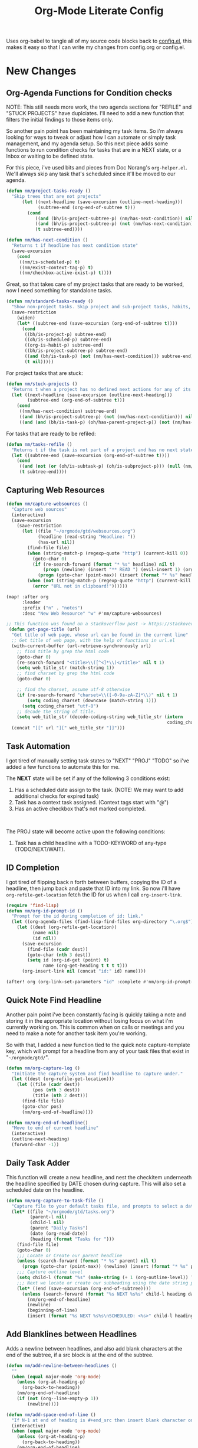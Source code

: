 #+TITLE: Org-Mode Literate Config
#+EXPORT_FILE_NAME: README

Uses org-babel to tangle all of my source code blocks back to _config.el_, this
makes it easy so that I can write my changes from config.org or config.el.
[[file:attachments/workspace.png]]

* New Changes

** Org-Agenda Functions for Condition checks
NOTE: This still needs more work, the two agenda sections for "REFILE" and
"STUCK PROJECTS" have duplciates. I'll need to add a new function that filters
the initial findings to those items only.

So another pain point has been maintaining my task items. So i'm always looking
for ways to tweak or adjust how I can automate or simply task management, and my
agenda setup. So this next piece adds some functions to run condition checks for
tasks that are in a NEXT state, or a Inbox or waiting to be defined state.

For this piece, i've used bits and pieces from Doc Norang's ~org-helper.el~. We'll
always skip any task that's scheduled since it'll be moved to our agenda.
#+begin_src emacs-lisp
(defun nm/project-tasks-ready ()
  "Skip trees that are not projects"
      (let ((next-headline (save-excursion (outline-next-heading)))
            (subtree-end (org-end-of-subtree t)))
        (cond
           ((and (bh/is-project-subtree-p) (nm/has-next-condition)) nil)
           ((and (bh/is-project-subtree-p) (not (nm/has-next-condition))) subtree-end)
           (t subtree-end))))

(defun nm/has-next-condition ()
  "Returns t if headline has next condition state"
  (save-excursion
    (cond
     ((nm/is-scheduled-p) t)
     ((nm/exist-context-tag-p) t)
     ((nm/checkbox-active-exist-p) t))))
#+end_src

Great, so that takes care of my project tasks that are ready to be worked, now I
need something for standalone tasks.
#+begin_src emacs-lisp
(defun nm/standard-tasks-ready ()
  "Show non-project tasks. Skip project and sub-project tasks, habits, and project related tasks."
  (save-restriction
    (widen)
    (let* ((subtree-end (save-excursion (org-end-of-subtree t))))
      (cond
       ((bh/is-project-p) subtree-end)
       ((oh/is-scheduled-p) subtree-end)
       ((org-is-habit-p) subtree-end)
       ((bh/is-project-subtree-p) subtree-end)
       ((and (bh/is-task-p) (not (nm/has-next-condition))) subtree-end)
       (t nil)))))
#+end_src

For project tasks that are stuck:
#+begin_src emacs-lisp
(defun nm/stuck-projects ()
  "Returns t when a project has no defined next actions for any of its subtasks."
  (let ((next-headline (save-excursion (outline-next-heading)))
        (subtree-end (org-end-of-subtree t)))
    (cond
     ((nm/has-next-condition) subtree-end)
     ((and (bh/is-project-subtree-p) (not (nm/has-next-condition))) nil)
     ((and (and (bh/is-task-p) (oh/has-parent-project-p)) (not (nm/has-next-condition))) nil))))
#+end_src

For tasks that are ready to be refiled:
#+begin_src emacs-lisp
(defun nm/tasks-refile ()
  "Returns t if the task is not part of a project and has no next state conditions."
  (let ((subtree-end (save-excursion (org-end-of-subtree t))))
    (cond
     ((and (not (or (oh/is-subtask-p) (oh/is-subproject-p))) (null (nm/has-next-condition))) nil)
     (t subtree-end))))
#+end_src
** Capturing Web Resources
#+begin_src emacs-lisp
(defun nm/capture-websources ()
  "Capture web sources"
  (interactive)
  (save-excursion
    (save-restriction
      (let ((file "~/orgmode/gtd/websources.org")
            (headline (read-string "Headline: "))
            (has-url nil))
        (find-file file)
        (when (string-match-p (regexp-quote "http") (current-kill 0))
          (goto-char 0)
          (if (re-search-forward (format "* %s" headline) nil t)
              (progn (newline) (insert "** READ ") (evil-insert 1) (org-end-of-line) (insert (get-page-title (current-kill 0))))
            (progn (goto-char (point-max)) (insert (format "* %s" headline)) (newline) (insert "** READ ") (evil-insert 1) (org-end-of-line) (insert (get-page-title (current-kill 0))))))
        (when (not (string-match-p (regexp-quote "http") (current-kill 0)))
          (error "URL not in clipboard!"))))))

(map! :after org
      :leader
      :prefix ("n" . "notes")
      :desc "New Web Resource" "w" #'nm/capture-websources)

;; This function was found on a stackoverflow post -> https://stackoverflow.com/questions/6681407/org-mode-capture-with-sexp
 (defun get-page-title (url)
  "Get title of web page, whose url can be found in the current line"
  ;; Get title of web page, with the help of functions in url.el
  (with-current-buffer (url-retrieve-synchronously url)
    ;; find title by grep the html code
    (goto-char 0)
    (re-search-forward "<title>\\([^<]*\\)</title>" nil t 1)
    (setq web_title_str (match-string 1))
    ;; find charset by grep the html code
    (goto-char 0)

    ;; find the charset, assume utf-8 otherwise
    (if (re-search-forward "charset=\\([-0-9a-zA-Z]*\\)" nil t 1)
        (setq coding_charset (downcase (match-string 1)))
      (setq coding_charset "utf-8")
    ;; decode the string of title.
    (setq web_title_str (decode-coding-string web_title_str (intern
                                                             coding_charset))))
  (concat "[[" url "][" web_title_str "]]")))
#+end_src

** Task Automation
I got tired of manually setting task states to "NEXT" "PROJ" "TODO" so i've
added a few functions to automate this for me.

The *NEXT* state will be set if any of the following 3 conditions exist:
1. Has a scheduled date assign to the task. (NOTE: We may want to add additional checks for expired task)
2. Task has a context task assigned. (Context tags start with "@")
3. Has an active checkbox that's not marked completed. \\
[[file:attachments/next-states.gif]] \\
[[file:attachments/context-tags.gif]]

The PROJ state will become active upon the following conditions:
1. Task has a child headline with a TODO-KEYWORD of any-type (TODO/NEXT/WAIT). \\
[[file:attachments/projects.gif]]
** ID Completion
I got tired of flipping back n forth between buffers, copying the ID of a
headline, then jump back and paste that ID into my link. So now i'll have
~org-refile-get-location~ fetch the ID for us when I call ~org-insert-link~.

#+begin_src emacs-lisp
(require 'find-lisp)
(defun nm/org-id-prompt-id ()
  "Prompt for the id during completion of id: link."
  (let ((org-agenda-files (find-lisp-find-files org-directory "\.org$")))
    (let ((dest (org-refile-get-location))
          (name nil)
          (id nil))
      (save-excursion
        (find-file (cadr dest))
        (goto-char (nth 3 dest))
        (setq id (org-id-get (point) t)
              name (org-get-heading t t t t)))
      (org-insert-link nil (concat "id:" id) name))))

(after! org (org-link-set-parameters "id" :complete #'nm/org-id-prompt-id))
#+end_src

** Quick Note Find Headline
Another pain point i've been constantly facing is quickly taking a note and
storing it in the appropriate location without losing focus on what i'm
currently working on. This is common when on calls or meetings and you need to
make a note for another task item you're working.

So with that, I added a new function tied to the quick note capture-template
key, which will prompt for a headline from any of your task files that exist in
"~~/orgmode/gtd/~".

#+BEGIN_SRC emacs-lisp
(defun nm/org-capture-log ()
  "Initiate the capture system and find headline to capture under."
  (let ((dest (org-refile-get-location)))
    (let ((file (cadr dest))
          (pos (nth 3 dest))
          (title (nth 2 dest)))
      (find-file file)
      (goto-char pos)
      (nm/org-end-of-headline))))

(defun nm/org-end-of-headline()
  "Move to end of current headline"
  (interactive)
  (outline-next-heading)
  (forward-char -1))
#+END_SRC

** Daily Task Adder
This function will create a new headline, and nest the checkitem underneath the
headline specified by DATE chosen during capture. This will also set a scheduled
date on the headline.
#+begin_src emacs-lisp
(defun nm/org-capture-to-task-file ()
  "Capture file to your default tasks file, and prompts to select a date where to file the task file to."
  (let* ((file "~/orgmode/gtd/tasks.org")
         (parent-l nil)
         (child-l nil)
         (parent "Daily Tasks")
         (date (org-read-date))
         (heading (format "Tasks for ")))
    (find-file file)
    (goto-char 0)
    ;;; Locate or Create our parent headline
    (unless (search-forward (format "* %s" parent) nil t)
      (progn (goto-char (point-max)) (newline) (insert (format "* %s" parent))))
    ;;; Capture outline level
    (setq child-l (format "%s" (make-string (+ 1 (org-outline-level)) ?*)))
    ;;; Next we locate or create our subheading using the date string passed by the user.
    (let* ((end (save-excursion (org-end-of-subtree))))
      (unless (search-forward (format "%s NEXT %s%s" child-l heading date) end t)
        (nm/org-end-of-headline)
        (newline)
        (beginning-of-line)
        (insert (format "%s NEXT %s%s\nSCHEDULED: <%s>" child-l heading date date))))))
#+end_src

** Add Blanklines between Headlines
Adds a newline between headlines, and also add blank characters at the end of the subtree, if a src block is at the end of the subtree.
#+begin_src emacs-lisp
(defun nm/add-newline-between-headlines ()
  ""
  (when (equal major-mode 'org-mode)
    (unless (org-at-heading-p)
      (org-back-to-heading))
    (nm/org-end-of-headline)
    (if (not (org--line-empty-p 1))
        (newline))))

(defun nm/add-space-end-of-line ()
  "If N-1 at end of heading is #+end_src then insert blank character on last line."
  (interactive)
  (when (equal major-mode 'org-mode)
    (unless (org-at-heading-p)
      (org-back-to-heading))
    (nm/org-end-of-headline)
    (next-line -1)
    (if (org-looking-at-p "^#\\+end_src$")
        (progn (next-line 1) (insert " ")))))

(defun nm/newlines-between-headlines ()
  "Uses the org-map-entries function to scan through a buffer's
   contents and ensure newlines are inserted between headlines"
  (interactive)
  (org-map-entries #'nm/add-newline-between-headlines t 'file))

(add-hook 'org-insert-heading-hook #'nm/newlines-between-headlines)
#+end_src

** Journal Capture Template
I need a way to make a dynamic template that will let me capture various types
of information: meeting notes, calls, conversations, things i'm working on,
etc.. Eventually this function will contain several mini templates inside of it
that are called when initiated.
#+begin_src emacs-lisp
(defun nm/capture-to-journal ()
  "When org-capture-template is initiated, it creates the respected headline structure."
  (let ((file "~/orgmode/journal.org")
        (parent nil)
        (child nil))
    (unless (file-exists-p file)
      (with-temp-buffer (write-file file)))
    (find-file file)
    (goto-char (point-min))
    ;; Search for headline, or else create it.
    (unless (re-search-forward "* Journal" nil t)
      (progn (goto-char (point-max)) (newline) (insert "* Journal")))
    (unless (re-search-forward (format "** %s" (format-time-string "%b '%y")) (save-excursion (org-end-of-subtree)) t)
      (progn (org-end-of-subtree t) (newline) (insert (format "** %s" (format-time-string "%b '%y")))))))
#+end_src

** Setting up my productivity layout
#+begin_src emacs-lisp
(defun nm/setup-productive-windows (arg1 arg2)
  "Delete all other windows, and setup our ORGMODE production window layout."
  (interactive)
  (progn
    (delete-other-windows)
    (progn
      (find-file arg1))
    (progn
      (split-window-right)
      (evil-window-right 1)
      (org-agenda nil "n"))
    (progn
      (split-window)
      (evil-window-down 1)
      (find-file arg2)
      (goto-char 1)
      (re-search-forward (format "*+\s\\w+\sTasks\sfor\s%s" (format-time-string "%Y-%m-%d")))
      (org-tree-to-indirect-buffer))))

(defun nm/productive-window ()
  "Setup"
  (interactive)
  (nm/setup-productive-windows "~/orgmode/gtd/next.org" "~/orgmode/gtd/tasks.org"))

(map! :after org
      :map org-mode-map
      :leader
      :prefix ("TAB" . "workspace")
      :desc "Load ORGMODE Setup" "," #'nm/productive-window)
#+end_src

** Return Indirect Buffer
#+BEGIN_SRC emacs-lisp
(defun nm/get-headlines-org-files (arg)
  "Searches org-directory for headline and returns results to indirect buffer."
  (interactive)
  (let ((org-agenda-files (find-lisp-find-files arg "\.org$"))
        (org-refile-use-outline-path 'file)
        (org-refile-history nil))
    (let ((dest (org-refile-get-location))
          (buffer nil)
          (first (frame-first-window)))
      (save-excursion
        (if (eq first (next-window first))
            (progn (evil-window-vsplit) (evil-window-right 1))
          (other-window 1))
        (find-file (cadr dest))
        (goto-char (nth 3 dest))
        (org-tree-to-indirect-buffer)))))

(defun nm/search-headlines-org-directory ()
  "Search the ORG-DIRECTORY."
  (interactive)
  (nm/get-headlines-org-files "~/orgmode/"))

(defun nm/search-headlines-org-tasks-directory ()
  "Search the GTD folder."
  (interactive)
  (nm/get-headlines-org-files "~/orgmode/gtd/"))

(map! :after org
      :map org-mode-map
      :leader
      :desc "Return indirect buffer org-directory" "@" #'nm/search-headlines-org-directory
      :desc "Return indirect buffer TASK files" "!" #'nm/search-headlines-org-tasks-directory)
#+END_SRC

* Requirements
These are some items that are required outside of the normal DOOM EMACS
installation, before you can use this config. The idea here is to keep this
minimum so as much of this is close to regular DOOM EMACS.
1. *SQLITE3 Installation*: You will need to install sqlite3, typicalled installed via your package manager as ~sudo apt install sqlite3~
2. I use a few different monospace fonts: [[https://input.fontbureau.com/download/][Input]], [[http://sourceforge.net/projects/dejavu/files/dejavu/2.37/dejavu-fonts-ttf-2.37.tar.bz2][DejaVu]], [[https://github.com/tonsky/FiraCode][FiraCode]], [[google:IBM Plex Mono font Download][IBM Plex Mono]] and [[google:Roboto Mono Font Download][Roboto Mono]].

* Initial-Settings
User inormation and time-display:
#+BEGIN_SRC emacs-lisp
(setq user-full-name "Nick Martin"
      user-mail-address "nmartin84@gmail.com")

(display-time-mode 1)
(setq display-time-day-and-date t)

(global-auto-revert-mode 1)
(setq undo-limit 80000000
      evil-want-fine-undo t
      auto-save-default nil
      inhibit-compacting-font-caches t)
(whitespace-mode -1)

(setq display-line-numbers-type t)
(setq-default
 delete-by-moving-to-trash t
 tab-width 4
 uniquify-buffer-name-style 'forward
 window-combination-resize t
 x-stretch-cursor nil)
#+END_SRC

Additioanl key bindings
#+BEGIN_SRC emacs-lisp
(bind-key "<f6>" #'link-hint-copy-link)
(bind-key "<f12>" #'org-cycle-agenda-files)
(map! :after org
      :map org-mode-map
      :leader
      :desc "Move up window" "<up>" #'evil-window-up
      :desc "Move down window" "<down>" #'evil-window-down
      :desc "Move left window" "<left>" #'evil-window-left
      :desc "Move right window" "<right>" #'evil-window-right
      :prefix ("s" . "+search")
      :desc "Outline" "o" #'counsel-outline
      :desc "Counsel ripgrep" "d" #'counsel-rg
      :desc "Swiper All" "@" #'swiper-all
      :desc "Rifle Buffer" "b" #'helm-org-rifle-current-buffer
      :desc "Rifle Agenda Files" "a" #'helm-org-rifle-agenda-files
      :desc "Rifle Project Files" "#" #'helm-org-rifle-project-files
      :desc "Rifle Other Project(s)" "$" #'helm-org-rifle-other-files
      :prefix ("l" . "+links")
      "o" #'org-open-at-point
      "g" #'eos/org-add-ids-to-headlines-in-file)

(map! :after org-agenda
      :map org-agenda-mode-map
      :localleader
      :desc "Filter" "f" #'org-agenda-filter)
#+END_SRC

If I ever use terminal mode, these are some settings i'll want to set to increase the quality of life when working from my terminal window.
#+BEGIN_SRC emacs-lisp
(when (equal (window-system) nil)
  (and
   (bind-key "C-<down>" #'+org/insert-item-below)
   (setq doom-theme nil)
   (setq doom-font (font-spec :family "Roboto Mono" :size 20))))
#+END_SRC

Now I add my default folders and files that I want emacs/org-mode to use:
#+BEGIN_SRC emacs-lisp
(setq diary-file "~/orgmode/diary.org")
(setq org-directory "~/orgmode/")
(setq projectile-project-search-path "~/projects/")
#+END_SRC

Next we configure popup-rules and default fonts.
#+BEGIN_SRC emacs-lisp
(setq doom-theme 'doom-spacegrey)

(after! org (set-popup-rule! "^\\*lsp-help" :side 'bottom :size .30 :select t)
  (set-popup-rule! "*helm*" :side 'right :size .30 :select t)
  (set-popup-rule! "*Org QL View:*" :side 'right :size .25 :select t)
  (set-popup-rule! "*Capture*" :side 'left :size .30 :select t)
  (set-popup-rule! "*eww*" :side 'right :size .50 :select t)
  (set-popup-rule! "*CAPTURE-*" :side 'left :size .30 :select t))
;  (set-popup-rule! "*Org Agenda*" :side 'right :size .40 :select t))

(when (equal system-type 'gnu/linux)
  (setq doom-font (font-spec :family "JetBrains Mono" :size 20 :weight 'normal)
        doom-big-font (font-spec :family "JetBrains Mono" :size 22 :weight 'normal)))
(when (equal system-type 'windows-nt)
  (setq doom-font (font-spec :family "InputMono" :size 18)
        doom-big-font (font-spec :family "InputMono" :size 22)))
#+END_SRC

* Org-Mode
Here we add any requirements before org-mode starts to load
#+BEGIN_SRC emacs-lisp
(require 'org-habit)
(require 'org-id)
(require 'org-checklist)
(after! org (setq org-archive-location "~/orgmode/gtd/archives.org::* %s"
                  org-image-actual-width (truncate (* (display-pixel-width) 0.15))
                  org-link-file-path-type 'relative
                  org-log-state-notes-insert-after-drawers nil
                  org-catch-invisible-edits 'error
                  org-refile-targets '((nil :maxlevel . 9)
                                       (org-agenda-files :maxlevel . 4))
                  org-refile-use-outline-path 'buffer-name
                  org-outline-path-complete-in-steps nil
                  org-refile-allow-creating-parent-nodes 'confirm
                  org-startup-indented 'indent
                  org-insert-heading-respect-content nil
                  org-startup-folded 'content
                  org-src-tab-acts-natively t
                  org-list-allow-alphabetical nil))

(add-hook 'org-mode-hook 'turn-off-auto-fill)
(add-hook 'org-mode-hook (lambda () (display-line-numbers-mode -1)))

#+END_SRC

** Looks and Feels
Here we change some of the things how org-mode looks and feels, some options
available are:
- org-ellipsis ="▼, ↴, ⬎, ⤷,…, and ⋱."=
- org-superstar-headline-bullets-list ="◉" "●" "○" "∴" "•"=
#+BEGIN_SRC emacs-lisp
(after! org (setq org-hide-emphasis-markers t
                  org-hide-leading-stars t
                  org-list-demote-modify-bullet '(("+" . "-") ("1." . "a.") ("-" . "+"))))

(when (require 'org-superstar nil 'noerror)
  (setq org-superstar-headline-bullets-list '("#")
        org-superstar-item-bullet-alist nil))

(when (require 'org-fancy-priorities nil 'noerror)
  (setq org-fancy-priorities-list '("⚑" "❗" "⬆")))
#+END_SRC

** Loading agenda settings
#+BEGIN_SRC emacs-lisp
(after! org (setq org-agenda-diary-file "~/orgmode/diary.org"
                  org-agenda-dim-blocked-tasks t ; grays out task items that are blocked by another task (EG: Projects with subtasks)
                  org-agenda-use-time-grid nil
                  org-agenda-tags-column 0
;                  org-agenda-hide-tags-regexp "\\w+" ; Hides tags in agenda-view
                  org-agenda-compact-blocks nil
                  org-agenda-block-separator 61
                  org-agenda-skip-scheduled-if-done t
                  org-agenda-skip-deadline-if-done t
                  org-agenda-window-setup 'current-window
                  org-enforce-todo-checkbox-dependencies nil ; This has funny behavior, when t and you try changing a value on the parent task, it can lead to Emacs freezing up. TODO See if we can fix the freezing behavior when making changes in org-agenda-mode.
                  org-enforce-todo-dependencies t
                  org-habit-show-habits t))

(after! org (setq org-agenda-files (append (file-expand-wildcards "~/orgmode/gtd/*.org") (file-expand-wildcards "~/orgmode/gtd/*/*.org"))))
#+END_SRC

** Clock Settings
#+BEGIN_SRC emacs-lisp
(after! org (setq org-clock-continuously t)) ; Will fill in gaps between the last and current clocked-in task.
#+END_SRC

** Capture Templates
What templates do I need available for quick capture of information? This seems
it would fall under 2-3 categories:
1. Task Items
2. Notes
3. Journal
4. Resources

Task items can be a few different things, and there's the whole GTD which i'm
trying my bestest to follow. Sometimes I may have a task item that I simply need
to remind myself to complete, and just need to check it off a list acknowledging
i've completed it and other times I need an actual task item to capture and
track data in.

Task items are important, but some are not always important enough to be giving
a due date, or to record any data from the task... I just simply need to mark it
on my list to serve as a simple reminder.
#+begin_src emacs-lisp
(setq org-capture-templates '(("!" "Quick Task" checkitem (file+olp "~/orgmode/gtd/tasks.org" "Tasks") "- [ ] %?")))
#+end_src

Other task items are more important though, and I need to specify a date they
need to be completed on, but again... there's no urgency of recording any data
for these tasks so I simply log it as a checklist.

#+begin_src emacs-lisp
(push '("d" "Task by Date" checkitem (function nm/org-capture-to-task-file) "- [ ] %?") org-capture-templates)
#+end_src

Beyond regular checklist items, I sometimes need to capture something that
requires more time to research, perform, investigate, or simply have a
recollection of my thoughts on at a later date... This is when the GTD method
kicks in and I log a new task to my INBOX.

#+begin_src emacs-lisp
;; It's important that I capture what I have in my mind at this time I create this new entry...
;; Do not finish right away... Give myself a chance to add some extra notes before we file away...
(push '("i" "Capture to inbox" entry (file+olp "~/orgmode/gtd/inbox.org" "Inbox") "* TODO %^{task}\n:PROPERTIES:\n:CREATED: %U\n:END:\n%^{Why are we capturing?}") org-capture-templates)
#+end_src

Occassionally I do like to take a note in my journal, to make a mental note of
my day...
#+begin_src emacs-lisp
(push '("j" "Journal Entry" entry (function nm/capture-to-journal) "* %^{entry}\n:PROPERTIES:\n:CREATED: %U\n:END:\n%?") org-capture-templates)
#+end_src

With my crazy busy scheduled, I can end up working on multiple things at any
given time... and I need a way to quickly log a note for another task item i'm
working... So i've written up a small function that utilizes
~org-refile-get-location~ to locate the headline and capture under the selected
headline.
#+begin_src emacs-lisp
(push '("a" "Add note on Task" plain (function nm/org-capture-log) "#+caption: recap of \"%^{summary}\" on [%<%Y-%m-%d %a %H:%M>]\n%?" :empty-lines-before 1 :empty-lines-after 1) org-capture-templates)
#+end_src

And now for research papers, liteature, and other things that I capture and need to organize:
#+begin_src emacs-lisp
(push '("r" "research literature" entry (function nm/capture-websources)) org-capture-templates)
#+end_src

** Export Settings
#+BEGIN_SRC emacs-lisp
(after! org (setq org-html-head-include-scripts t
                  org-export-with-toc t
                  org-export-with-author t
                  org-export-headline-levels 4
                  org-export-with-drawers nil
                  org-export-with-email t
                  org-export-with-footnotes t
                  org-export-with-sub-superscripts nil
                  org-export-with-latex t
                  org-export-with-section-numbers nil
                  org-export-with-properties nil
                  org-export-with-smart-quotes t
                  org-export-backends '(pdf ascii html latex odt md pandoc)))
#+END_SRC

Embed images into the exported HTML files.
#+BEGIN_SRC emacs-lisp
(defun replace-in-string (what with in)
  (replace-regexp-in-string (regexp-quote what) with in nil 'literal))

(defun org-html--format-image (source attributes info)
  (progn
    (setq source (replace-in-string "%20" " " source))
    (format "<img src=\"data:image/%s;base64,%s\"%s />"
            (or (file-name-extension source) "")
            (base64-encode-string
             (with-temp-buffer
               (insert-file-contents-literally source)
              (buffer-string)))
            (file-name-nondirectory source))))
#+END_SRC

** Keywords
After much feedback and discussing with other users, I decided to simplify the
keyword list to make it simple. Defining a project will now focus on the tag
word *:project:* so that all child task are treated as part of the project.
| Keyword | Description                                                  |
|---------+--------------------------------------------------------------|
| \TODO   | Task has actionable items defined and ready to be worked.    |
| HOLD    | Has actionable items, but is on hold due to various reasons. |
| NEXT    | Is ready to be worked and should be worked on soon.          |
| DONE    | Task is completed and closed.                                |
| KILL    | Abandoned or terminated.                                     |

#+BEGIN_SRC emacs-lisp
(custom-declare-face '+org-todo-active  '((t (:inherit (bold font-lock-constant-face org-todo)))) "")
(custom-declare-face '+org-todo-project '((t (:inherit (bold font-lock-doc-face org-todo)))) "")
(custom-declare-face '+org-todo-onhold  '((t (:inherit (bold warning org-todo)))) "")
(custom-declare-face '+org-todo-next '((t (:inherit (bold font-lock-keyword-face org-todo)))) "")
(custom-declare-face 'org-checkbox-statistics-todo '((t (:inherit (bold font-lock-constant-face org-todo)))) "")

  (setq org-todo-keywords
        '((sequence
           "TODO(t)"  ; A task that needs doing & is ready to do
           "PROJ(p)"  ; Project with multiple task items.
           "NEXT(n)"  ; Task is next to be worked on.
           "WAIT(w)"  ; Something external is holding up this task
           "|"
           "DONE(d)"  ; Task successfully completed
           "KILL(k)")) ; Task was cancelled, aborted or is no longer applicable
        org-todo-keyword-faces
        '(("WAIT" . +org-todo-onhold)
          ("PROJ" . +org-todo-project)
          ("TODO" . +org-todo-active)
          ("NEXT" . +org-todo-next)))
#+END_SRC

** Logging and Drawers
Next, we like to keep a history of our activity of a task so we *track* when
changes occur, and we also keep our notes logged in *their own drawer*. Optionally
you can also add the following in-buffer settings to override the
=org-log-into-drawer= function. ~#+STARTUP: logdrawer~ or ~#+STARTUP: nologdrawer~
#+BEGIN_SRC emacs-lisp
(after! org (setq org-log-into-drawer t
                  org-log-done 'time
                  org-log-repeat 'time
                  org-log-redeadline 'note
                  org-log-reschedule 'note))
#+END_SRC

** Properties
I like to have properties inherited from their parent.
#+BEGIN_SRC emacs-lisp
(after! org (setq org-use-property-inheritance t))
#+END_SRC

** Publishing
REVIEW do we need to re-define our publish settings for the ROAM directory?
#+BEGIN_SRC emacs-lisp
(after! org (setq org-publish-project-alist
                  '(("attachments"
                     :base-directory "~/orgmode/"
                     :recursive t
                     :base-extension "jpg\\|jpeg\\|png\\|pdf\\|css"
                     :publishing-directory "~/publish_html"
                     :publishing-function org-publish-attachment)
                    ("ROAM"
                     :base-directory "~/orgmode/roam/"
                     :publishing-directory "~/roam/"
                     :base-extension "org"
                     :recursive t
                     :publishing-function org-md-publish-to-md)
                    ("notes"
                     :base-directory "~/orgmode/notes/"
                     :publishing-directory "~/nmartin84.github.io"
                     :section-numbers nil
                     :base-extension "org"
                     :with-properties nil
                     :with-drawers (not "LOGBOOK")
                     :with-timestamps active
                     :recursive t
                     :exclude "journal/.*"
                     :auto-sitemap t
                     :sitemap-filename "index.html"
                     :publishing-function org-html-publish-to-html
                     :html-head "<link rel=\"stylesheet\" href=\"https://raw.githack.com/nmartin84/raw-files/master/htmlpro.css\" type=\"text/css\"/>"
;                     :html-head "<link rel=\"stylesheet\" href=\"https://codepen.io/nmartin84/pen/RwPzMPe.css\" type=\"text/css\"/>"
;                     :html-head-extra "<style type=text/css>body{ max-width:80%;  }</style>"
                     :html-link-up "../"
                     :with-email t
                     :html-link-up "../../index.html"
                     :auto-preamble t
                     :with-toc t)
                    ("myprojectweb" :components("attachments" "notes" "ROAM")))))
#+END_SRC

** Default Tags
I don't like to shift my eyes back n forth when i'm scanning data, so I keep my
columns one space after the headline.
#+begin_src emacs-lisp
(setq org-tags-column 0)
#+end_src

I like to keep a list of predefined context tags, this helps speed the
assignment process up and also keep things consistent.
#+begin_src emacs-lisp
(setq org-tag-alist '(("@home")
                      ("@computer")
                      ("@email")
                      ("@call")
                      ("@brainstorm")
                      ("@write")
                      ("@read")
                      ("@code")
                      ("@research")
                      ("@purchase")
                      ("@payment")
                      ("@place")))
#+end_src

I also like to use tags to specify when a task is one of the following:
~delegated, waiting, someday, remember~.
#+begin_src emacs-lisp
(push '("delegated") org-tag-alist)
(push '("waiting") org-tag-alist)
(push '("someday") org-tag-alist)
(push '("remember") org-tag-alist)
#+end_src

* Module Settings

** company mode
#+BEGIN_SRC emacs-lisp
(after! org
;  (set-company-backend! 'org-mode 'company-capf '(company-yasnippet company-elisp))
  (setq company-idle-delay 0.25))
#+END_SRC

** DEFT
When this variable is set to ~t~ your deft directory will be updated to your projectile-project root's folder when switching projects, and the deft buffer's contents will be refreshed.
#+BEGIN_SRC emacs-lisp
(setq deft-use-projectile-projects t)
(defun zyro/deft-update-directory ()
  "Updates deft directory to current projectile's project root folder and updates the deft buffer."
  (interactive)
  (if (projectile-project-p)
      (setq deft-directory (expand-file-name (doom-project-root)))))
(when deft-use-projectile-projects
  (add-hook 'projectile-after-switch-project-hook 'zyro/deft-update-directory)
  (add-hook 'projectile-after-switch-project-hook 'deft-refresh))
#+END_SRC

Configuring DEFT default settings
#+BEGIN_SRC emacs-lisp
(use-package deft
  :bind (("<f8>" . deft))
  :commands (deft deft-open-file deft-new-file-named)
  :config
  (setq deft-directory "~/orgmode/"
        deft-auto-save-interval 0
        deft-recursive t
        deft-current-sort-method 'title
        deft-extensions '("md" "txt" "org")
        deft-use-filter-string-for-filename t
        deft-use-filename-as-title nil
        deft-markdown-mode-title-level 1
        deft-file-naming-rules '((nospace . "-"))))

(defun my-deft/strip-quotes (str)
  (cond ((string-match "\"\\(.+\\)\"" str) (match-string 1 str))
        ((string-match "'\\(.+\\)'" str) (match-string 1 str))
        (t str)))

(defun my-deft/parse-title-from-front-matter-data (str)
  (if (string-match "^title: \\(.+\\)" str)
      (let* ((title-text (my-deft/strip-quotes (match-string 1 str)))
             (is-draft (string-match "^draft: true" str)))
        (concat (if is-draft "[DRAFT] " "") title-text))))

(defun my-deft/deft-file-relative-directory (filename)
  (file-name-directory (file-relative-name filename deft-directory)))

(defun my-deft/title-prefix-from-file-name (filename)
  (let ((reldir (my-deft/deft-file-relative-directory filename)))
    (if reldir
        (concat (directory-file-name reldir) " > "))))

(defun my-deft/parse-title-with-directory-prepended (orig &rest args)
  (let ((str (nth 1 args))
        (filename (car args)))
    (concat
      (my-deft/title-prefix-from-file-name filename)
      (let ((nondir (file-name-nondirectory filename)))
        (if (or (string-prefix-p "README" nondir)
                (string-suffix-p ".txt" filename))
            nondir
          (if (string-prefix-p "---\n" str)
              (my-deft/parse-title-from-front-matter-data
               (car (split-string (substring str 4) "\n---\n")))
            (apply orig args)))))))

(provide 'my-deft-title)

(advice-add 'deft-parse-title :around #'my-deft/parse-title-with-directory-prepended)
#+END_SRC
** DIMMER
#+begin_src emacs-lisp
(setq dimmer-percent 0.5
      dimmer-fraction 0.4)
#+end_src

** Elfeed
#+BEGIN_SRC emacs-lisp
(use-package elfeed-org
  :defer
  :config
  (setq rmh-elfeed-org-files (list "~/orgmode/elfeed.org")))
(use-package elfeed
  :defer
  :config
  (setq elfeed-db-directory "~/.elfeed/"))

;; (require 'elfeed-org)
;; (elfeed-org)
;; (setq elfeed-db-directory "~/.elfeed/")
;; (setq rmh-elfeed-org-files (list "~/.elfeed/elfeed.org"))
#+END_SRC

** Graphs and Chart Modules
Eventually I would like to have org-mind-map generating charts like Sacha's [[https://pages.sachachua.com/evil-plans/][evil-plans]].
#+BEGIN_SRC emacs-lisp
(after! org (setq org-ditaa-jar-path "~/.emacs.d/.local/straight/repos/org-mode/contrib/scripts/ditaa.jar"))

(use-package gnuplot
  :defer
  :config
  (setq gnuplot-program "gnuplot"))

; MERMAID
(use-package mermaid-mode
  :defer
  :config
  (setq mermaid-mmdc-location "/node_modules/.bin/mmdc"
        ob-mermaid-cli-path "/node-modules/.bin/mmdc"))

; PLANTUML
(use-package ob-plantuml
  :ensure nil
  :commands
  (org-babel-execute:plantuml)
  :defer
  :config
  (setq plantuml-jar-path (expand-file-name "~/.doom.d/plantuml.jar")))
#+END_SRC

** Journal
#+BEGIN_SRC emacs-lisp
(after! org (setq org-journal-dir "~/orgmode/gtd/journal/"
                  org-journal-enable-agenda-integration t
                  org-journal-file-type 'monthly
                  org-journal-carryover-items "TODO=\"TODO\"|TODO=\"NEXT\"|TODO=\"PROJ\"|TODO=\"STRT\"|TODO=\"WAIT\"|TODO=\"HOLD\""))
#+END_SRC
** Org-Rifle
#+BEGIN_SRC emacs-lisp
(use-package helm-org-rifle
  :after (helm org)
  :preface
  (autoload 'helm-org-rifle-wiki "helm-org-rifle")
  :config
  (add-to-list 'helm-org-rifle-actions '("Insert link" . helm-org-rifle--insert-link) t)
  (add-to-list 'helm-org-rifle-actions '("Store link" . helm-org-rifle--store-link) t)
  (defun helm-org-rifle--store-link (candidate &optional use-custom-id)
    "Store a link to CANDIDATE."
    (-let (((buffer . pos) candidate))
      (with-current-buffer buffer
        (org-with-wide-buffer
         (goto-char pos)
         (when (and use-custom-id
                    (not (org-entry-get nil "CUSTOM_ID")))
           (org-set-property "CUSTOM_ID"
                             (read-string (format "Set CUSTOM_ID for %s: "
                                                  (substring-no-properties
                                                   (org-format-outline-path
                                                    (org-get-outline-path t nil))))
                                          (helm-org-rifle--make-default-custom-id
                                           (nth 4 (org-heading-components))))))
         (call-interactively 'org-store-link)))))

  ;; (defun helm-org-rifle--narrow (candidate)
  ;;   "Go-to and then Narrow Selection"
  ;;   (helm-org-rifle-show-entry candidate)
  ;;   (org-narrow-to-subtree))

  (defun helm-org-rifle--store-link-with-custom-id (candidate)
    "Store a link to CANDIDATE with a custom ID.."
    (helm-org-rifle--store-link candidate 'use-custom-id))

  (defun helm-org-rifle--insert-link (candidate &optional use-custom-id)
    "Insert a link to CANDIDATE."
    (unless (derived-mode-p 'org-mode)
      (user-error "Cannot insert a link into a non-org-mode"))
    (let ((orig-marker (point-marker)))
      (helm-org-rifle--store-link candidate use-custom-id)
      (-let (((dest label) (pop org-stored-links)))
        (org-goto-marker-or-bmk orig-marker)
        (org-insert-link nil dest label)
        (message "Inserted a link to %s" dest))))

  (defun helm-org-rifle--make-default-custom-id (title)
    (downcase (replace-regexp-in-string "[[:space:]]" "-" title)))

  (defun helm-org-rifle--insert-link-with-custom-id (candidate)
    "Insert a link to CANDIDATE with a custom ID."
    (helm-org-rifle--insert-link candidate t))

  (helm-org-rifle-define-command
   "wiki" ()
   "Search in \"~/lib/notes/writing\" and `plain-org-wiki-directory' or create a new wiki entry"
   :sources `(,(helm-build-sync-source "Exact wiki entry"
                 :candidates (plain-org-wiki-files)
                 :action #'plain-org-wiki-find-file)
              ,@(--map (helm-org-rifle-get-source-for-file it) files)
              ,(helm-build-dummy-source "Wiki entry"
                 :action #'plain-org-wiki-find-file))
   :let ((files (let ((directories (list "~/lib/notes/writing"
                                         plain-org-wiki-directory
                                         "~/lib/notes")))
                  (-flatten (--map (f-files it
                                            (lambda (file)
                                              (s-matches? helm-org-rifle-directories-filename-regexp
                                                          (f-filename file))))
                                   directories))))
         (helm-candidate-separator " ")
         (helm-cleanup-hook (lambda ()
                              ;; Close new buffers if enabled
                              (when helm-org-rifle-close-unopened-file-buffers
                                (if (= 0 helm-exit-status)
                                    ;; Candidate selected; close other new buffers
                                    (let ((candidate-source (helm-attr 'name (helm-get-current-source))))
                                      (dolist (source helm-sources)
                                        (unless (or (equal (helm-attr 'name source)
                                                           candidate-source)
                                                    (not (helm-attr 'new-buffer source)))
                                          (kill-buffer (helm-attr 'buffer source)))))
                                  ;; No candidates; close all new buffers
                                  (dolist (source helm-sources)
                                    (when (helm-attr 'new-buffer source)
                                      (kill-buffer (helm-attr 'buffer source))))))))))
  :general
  (:keymaps 'org-mode-map
   "M-s r" #'helm-org-rifle-current-buffer)
  :custom
  (helm-org-rifle-directories-recursive t)
  (helm-org-rifle-show-path t)
  (helm-org-rifle-test-against-path t))

(provide 'setup-helm-org-rifle)
#+END_SRC

** org-ql
#+BEGIN_SRC emacs-lisp
(setq org-ql-views '(("Overview: Agenda-like" :buffers-files org-agenda-files :query
                      (and (not (done))
                           (or (habit) (deadline auto) (scheduled :to today) (scheduled :on today)))
                      :sort
                      (date priority todo)
                      :super-groups org-super-agenda-groups :title "Agenda Like")
                     ("Overview: Project Sub-tasks" :buffers-files org-agenda-files
                      :query (and (todo "TODO" "NEXT" "WAIT") (ancestors (todo "PROJ")))
                      :sort nil :narrow nil :super-groups ((:auto-parent t))
                      :title "Overview: Project Sub-tasks")
                     ("Overview: Sub-projects" :buffers-files org-agenda-files
                      :query (and (todo "PROJ") (ancestors (todo "PROJ")))
                      :sort nil :narrow nil
                      :super-groups ((:auto-parent t))
                      :title "Overview: Sub-projects")
                     ("Inbox Bucket" :buffers-files org-agenda-files
                      :query (and (todo "TODO") (not (tags "SOMEDAY")))
                      :sort (date)
                      :narrow nil :super-groups ((:auto-ts t))  :title "Inbox Bucket")
                     ("Recent Items" :buffers-files org-agenda-files
                      :query (and (ts :from -7 :to today) (not (or (todo) (todo "DONE"))))
                      :sort (date)
                      :narrow nil
                      :super-groups ((:auto-ts t))
                      :title "Recent Items")))

(map! :after org
      :map org-mode-map
      :leader
      :prefix ("o" . "open")
      :desc "org-ql" "q" #'org-ql-view)

(bind-key "<f9>" #'org-ql-view)
#+END_SRC
** Pandoc
#+BEGIN_SRC emacs-lisp
(setq org-pandoc-options '((standalone . t) (self-contained . t)))
#+END_SRC

** Reveal
#+BEGIN_SRC emacs-lisp
(require 'ox-reveal)
(setq org-reveal-root "https://cdn.jsdelivr.net/npm/reveal.js")
(setq org-reveal-title-slide nil)
#+END_SRC

** ROAM
These are my default ROAM settings
#+BEGIN_SRC emacs-lisp
(setq org-roam-tag-sources '(prop last-directory))
(setq org-roam-db-location "~/orgmode/roam/roam.db")
(setq org-roam-directory "~/orgmode/roam/")

(use-package company-org-roam
  :ensure t
  ;; You may want to pin in case the version from stable.melpa.org is not working
                                        ; :pin melpa
  :config
  (push 'company-org-roam company-backends))

(setq org-roam-dailies-capture-templates
      '(("d" "daily" plain (function org-roam-capture--get-point) ""
         :immediate-finish t
         :file-name "journal/%<%Y-%m-%d-%a>"
         :head "#+TITLE: %<%Y-%m-%d %a>\n#+STARTUP: content\n\n")))

(setq org-roam-capture-templates
      '(("l" "literature" plain (function org-roam-capture--get-point)
         :file-name "literature/%<%Y%m%d%H%M>-${slug}"
         :head "#+title: ${title}\n#+roam_tags: %^{roam_tags}\n\nsource :: [[%^{link}][%^{link_desc}]]\n\n%?"
         :unnarrowed t)
        ("f" "fleeting" plain (function org-roam-capture--get-point)
         :file-name "fleeting/%<%Y%m%d%H%M>-${slug}"
         :head "#+title: ${title}\n\n%?"
         :unnarrowed t)
        ("p" "permanent" plain (function org-roam-capture--get-point)
         :file-name "brain/%<%Y%m%d%H%M>-${slug}"
         :head "#+title: ${title}\n#+roam_tags: %(read-string \"tags: \")\n\n"
         :unnarrowed t
         "%?")))
#+END_SRC

** ROAM Export Backlinks + Content
#+BEGIN_SRC emacs-lisp
;; (defun my/org-roam--backlinks-list-with-content (file)
;;   (with-temp-buffer
;;     (if-let* ((backlinks (org-roam--get-backlinks file))
;;               (grouped-backlinks (--group-by (nth 0 it) backlinks)))
;;         (progn
;;           (insert (format "\n\n* %d Backlinks\n"
;;                           (length backlinks)))
;;           (dolist (group grouped-backlinks)
;;             (let ((file-from (car group))
;;                   (bls (cdr group)))
;;               (insert (format "** [[file:%s][%s]]\n"
;;                               file-from
;;                               (org-roam--get-title-or-slug file-from)))
;;               (dolist (backlink bls)
;;                 (pcase-let ((`(,file-from _ ,props) backlink))
;;                   (insert (s-trim (s-replace "\n" " " (plist-get props :content))))
;;                   (insert "\n\n")))))))
;;     (buffer-string)))

;; (defun my/org-export-preprocessor (backend)
;;   (let ((links (my/org-roam--backlinks-list-with-content (buffer-file-name))))
;;     (unless (string= links "")
;;       (save-excursion
;;         (goto-char (point-max))
;;         (insert (concat "\n* Backlinks\n") links)))))

;; (add-hook 'org-export-before-processing-hook 'my/org-export-preprocessor)
#+END_SRC

** ROAM Server
#+BEGIN_SRC emacs-lisp
(use-package org-roam-server
  :ensure t
  :config
  (setq org-roam-server-host "127.0.0.1"
        org-roam-server-port 8070
        org-roam-server-export-inline-images t
        org-roam-server-authenticate nil
        org-roam-server-network-poll nil
        org-roam-server-network-arrows 'from
        org-roam-server-network-label-truncate t
        org-roam-server-network-label-truncate-length 60
        org-roam-server-network-label-wrap-length 20))
#+END_SRC

** Super Agenda Settings
First we setup a few deafults for the org-agenda buffer:
#+begin_src emacs-lisp
(setq org-super-agenda-mode t
      org-agenda-todo-ignore-scheduled 'future
      org-agenda-tags-todo-honor-ignore-options t
      org-agenda-fontify-priorities t)
#+end_src

This first stage is how I track what's on my list of things to complete.
#+begin_src emacs-lisp
(setq org-agenda-custom-commands nil)
(push '("n" "Next Actions"
        ((agenda ""
                 ((org-agenda-span '1)
                  (org-agenda-files (append (file-expand-wildcards "~/orgmode/gtd/*.org")))
                  (org-agenda-start-day (org-today))))
         (tags-todo "-@delegated/-PROJ"
                    ((org-agenda-overriding-header "Project Tasks")
                     (org-agenda-skip-function 'nm/project-tasks-ready)
                     (org-agenda-todo-ignore-scheduled t)
                     (org-agenda-todo-ignore-deadlines t)
                     (org-agenda-todo-ignore-with-date t)
                     (org-agenda-sorting-strategy
                      '(category-up))))
         (tags-todo "-SOMEDAY-@delegated/"
                    ((org-agenda-overriding-header (concat "Standalone Tasks"))
                     (org-agenda-skip-function 'nm/standard-tasks-ready)
                     (org-agenda-todo-ignore-scheduled t)
                     (org-agenda-todo-ignore-deadlines t)
                     (org-agenda-todo-ignore-with-date t)
                     (org-agenda-sorting-strategy '(category-up))))
         (tags-todo "-SOMEDAY/-PROJ"
                    ((org-tags-match-list-sublevels nil)
                     (org-agenda-skip-function 'nm/tasks-refile)
                     (org-agenda-overriding-header "Ready to Refile")))
         (tags-todo "-SOMEDAY-@delegated/"
                    ((org-agenda-overriding-header "Stuck Projects")
                     (org-agenda-skip-function 'nm/stuck-projects)
                     (org-tags-match-list-sublevels 'indented)
                     (org-agenda-sorting-strategy
                      '(category-keep)))))) org-agenda-custom-commands)
#+end_src

#+begin_src emacs-lisp
(push '("r" "Research"
        ((todo ""
               ((org-agenda-files (append (file-expand-wildcards "~/orgmode/gtd/websources.org")))
                (org-super-agenda-groups '((:auto-category t))))))) org-agenda-custom-commands)
#+end_src

#+BEGIN_SRC emacs-lisp
;; (setq org-super-agenda-mode t
;;       org-agenda-todo-ignore-scheduled 'future
;;       org-agenda-tags-todo-honor-ignore-options t
;;       org-agenda-fontify-priorities t)

;; (setq org-agenda-custom-commands
;;       (quote (("N" "Notes" tags "NOTE"
;;                ((org-agenda-overriding-header "Notes")
;;                 (org-tags-match-list-sublevels t)))
;;               ("h" "Habits" tags-todo "STYLE=\"habit\""
;;                ((org-agenda-overriding-header "Habits")
;;                 (org-agenda-sorting-strategy
;;                  '(todo-state-down effort-up category-keep))))
;;               ("n" "Next Actions"
;;                ((agenda ""
;;                         ((org-agenda-span '1)
;;                          (org-agenda-files (append (file-expand-wildcards "~/orgmode/gtd/*.org")))
;;                          (org-agenda-start-day (org-today))))
;;                 (tags-todo "-@delegated/"
;;                            ((org-agenda-overriding-header "Project Tasks")
;;                             (org-agenda-skip-function 'nm/only-show-next-and-skip-non-projects)
;;                             (org-tags-match-list-sublevels 'indented)
;;                             (org-agenda-sorting-strategy
;;                              '(category-up))))
;;                 (tags-todo "-SOMEDAY-@delegated/-TODO-WAIT-PROJ-WATCH"
;;                            ((org-agenda-overriding-header (concat "Standalone Tasks"))
;;                             (org-agenda-skip-function 'nm/skip-project-tasks)
;;                             (org-agenda-todo-ignore-scheduled t)
;;                             (org-agenda-todo-ignore-deadlines t)
;;                             (org-agenda-todo-ignore-with-date t)
;;                             (org-agenda-sorting-strategy '(category-up))))
;;                 (tags-todo "-SOMEDAY/TODO"
;;                            ((org-tags-match-list-sublevels nil)
;;                             (org-agenda-overriding-header "Inbox Bucket")))
;;                 (tags-todo "-@delegated/PROJ"
;;                            ((org-agenda-overriding-header "Projects")
;;                             (org-agenda-skip-function 'bh/skip-non-projects)
;;                             (org-tags-match-list-sublevels 'indented)
;;                             (org-agenda-sorting-strategy
;;                              '(category-keep))))))
;;               ("r" "Review"
;;                ((tags-todo "-CANCELLED/!"
;;                            ((org-agenda-overriding-header "Stuck Projects")
;;                             (org-agenda-skip-function 'bh/skip-non-stuck-projects)
;;                             (org-agenda-sorting-strategy
;;                              '(category-keep))))
;;                 (tags-todo "-SOMEDAY-REFILE-CANCELLED-WAITING-HOLD/!"
;;                            ((org-agenda-overriding-header (concat "Project Subtasks"
;;                                                                   (if bh/hide-scheduled-and-waiting-next-tasks
;;                                                                       ""
;;                                                                     " (including WAITING and SCHEDULED tasks)")))
;;                             (org-agenda-skip-function 'bh/skip-non-project-tasks)
;;                             (org-agenda-todo-ignore-scheduled bh/hide-scheduled-and-waiting-next-tasks)
;;                             (org-agenda-todo-ignore-deadlines bh/hide-scheduled-and-waiting-next-tasks)
;;                             (org-agenda-todo-ignore-with-date bh/hide-scheduled-and-waiting-next-tasks)
;;                             (org-agenda-sorting-strategy
;;                              '(category-keep))))
;;                 (tags-todo "-SOMEDAY/TODO"
;;                            ((org-tags-match-list-sublevels nil)
;;                             (org-agenda-overriding-header "Inbox Bucket")))
;;                 (tags-todo "SOMEDAY/"
;;                            ((org-agenda-overriding-header "Someday Tasks")
;;                             (org-agenda-skip-function 'nm/skip-scheduled)
;;                             (org-tags-match-list-sublevels nil)
;;                             (org-agenda-todo-ignore-scheduled bh/hide-scheduled-and-waiting-next-tasks)
;;                             (org-agenda-todo-ignore-deadlines bh/hide-scheduled-and-waiting-next-tasks))))))))
#+END_SRC

** Visual Fill Column
#+begin_src emacs-lisp
(setq visual-fill-column 120)
#+end_src

* Custom Functions
#+BEGIN_SRC emacs-lisp
(load! "org-helpers.el")
#+END_SRC

** Archive keeping Structure
#+begin_src emacs-lisp
(defadvice org-archive-subtree (around fix-hierarchy activate)
  (let* ((fix-archive-p (and (not current-prefix-arg)
                             (not (use-region-p))))
         (location (org-archive--compute-location org-archive-location))
         (afile (car location))
         (offset (if (= 0 (length (cdr location)))
                     1
                   (1+ (string-match "[^*]" (cdr location)))))
         (buffer (or (find-buffer-visiting afile) (find-file-noselect afile))))
    ad-do-it
    (when fix-archive-p
      (with-current-buffer buffer
        (goto-char (point-max))
        (while (> (org-current-level) offset) (org-up-heading-safe))
        (let* ((olpath (org-entry-get (point) "ARCHIVE_OLPATH"))
               (path (and olpath (split-string olpath "/")))
               (level offset)
               tree-text)
          (when olpath
            (org-mark-subtree)
            (setq tree-text (buffer-substring (region-beginning) (region-end)))
            (let (this-command) (org-cut-subtree))
            (goto-char (point-min))
            (save-restriction
              (widen)
              (-each path
                (lambda (heading)
                  (if (re-search-forward
                       (rx-to-string
                        `(: bol (repeat ,level "*") (1+ " ") ,heading)) nil t)
                      (org-narrow-to-subtree)
                    (goto-char (point-max))
                    (unless (looking-at "^")
                      (insert "\n"))
                    (insert (make-string level ?*)
                            " "
                            heading
                            "\n"))
                  (cl-incf level)))
              (widen)
              (org-end-of-subtree t t)
              (org-paste-subtree level tree-text))))))))
#+end_src

** Custom Faces
#+begin_src emacs-lisp
(defface org-logbook-note
  '((t (:foreground "LightSkyBlue")))
  "Face for printr function")

(font-lock-add-keywords
 'org-mode
 '(("\\w+\s\\w+\s\\w+\s\\[\\w+-\\w+-\\w+\s\\w+\s\\w+:\\w+\\] \\\\\\\\" . 'org-logbook-note )))
#+end_src

** Clarify Tasks
Clarify task will take a list of property fields and pass them to ~nm/org-clarify-task-properties~ to update task items which are missing those property fields.
#+BEGIN_SRC emacs-lisp
(defun nm/org-get-headline-property (arg)
  "Extract property from headline and return results."
  (interactive)
  (org-entry-get nil arg t))

(defun nm/org-get-headline-properties ()
  "Get headline properties for ARG."
  (org-back-to-heading)
  (org-element-at-point))

(defun nm/org-get-headline-title ()
  "Get headline title from current headline."
  (interactive)
  (org-element-property :title (nm/org-get-headline-properties)))

;;;;;;;;;;;;--------[ Clarify Task Properties ]----------;;;;;;;;;;;;;

(defun nm/org-clarify-metadata ()
  "Runs the clarify-task-metadata function with ARG being a list of property values." ; TODO work on this function and add some meaning to it.
  (interactive)
  (nm/org-clarify-task-properties org-tasks-properties-metadata))

(load! "org-task-automation.el")

(map! :after org
      :map org-mode-map
      :localleader
      :prefix ("j" . "nicks functions")
      :desc "Clarify properties" "c" #'nm/org-clarify-metadata)
#+END_SRC

** Change Font
#+BEGIN_SRC emacs-lisp
(defun nm/emacs-change-font ()
  "Change font based on available font list."
  (interactive)
  (let ((font (ivy-completing-read "font: " nm/font-family-list))
        (size (ivy-completing-read "size: " '("16" "18" "20" "22" "24" "26" "28" "30")))
        (weight (ivy-completing-read "weight: " '(normal light bold extra-light ultra-light semi-light extra-bold ultra-bold)))
        (width (ivy-completing-read "width: " '(normal condensed expanded ultra-condensed extra-condensed semi-condensed semi-expanded extra-expanded ultra-expanded))))
    (setq doom-font (font-spec :family font :size (string-to-number size) :weight (intern weight) :width (intern width))
          doom-big-font (font-spec :family font :size (+ 2 (string-to-number size)) :weight (intern weight) :width (intern width))))
  (doom/reload-font))

(defvar nm/font-family-list '("JetBrains Mono" "Roboto Mono" "Fira Code" "Hack" "Input Mono" "Anonymous Pro" "Cousine" "PT Mono" "DejaVu Sans Mono" "Victor Mono" "Liberation Mono"))
#+END_SRC

* End of file loading
Load secrets from here...
#+BEGIN_SRC emacs-lisp
(let ((secrets (expand-file-name "secrets.el" doom-private-dir)))
(when (file-exists-p secrets)
  (load secrets)))
#+END_SRC
*
  [[file:~/.doom.d/config.org::*Capture Templates][Capture Templates]]
